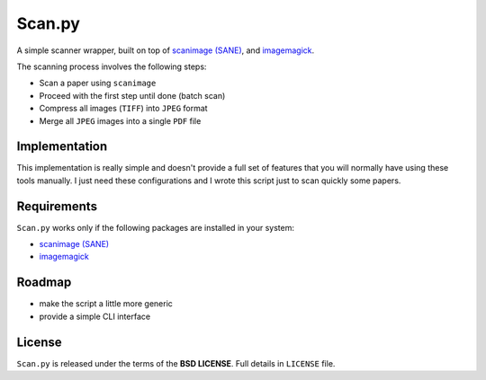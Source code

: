 =======
Scan.py
=======

A simple scanner wrapper, built on top of `scanimage (SANE)`_, and `imagemagick`_.

The scanning process involves the following steps:

* Scan a paper using ``scanimage``
* Proceed with the first step until done (batch scan)
* Compress all images (``TIFF``) into ``JPEG`` format
* Merge all ``JPEG`` images into a single ``PDF`` file

Implementation
--------------

This implementation is really simple and doesn't provide a full set of features that you
will normally have using these tools manually. I just need these configurations and I wrote
this script just to scan quickly some papers.

Requirements
------------

``Scan.py`` works only if the following packages are installed in your system:

* `scanimage (SANE)`_
* `imagemagick`_

Roadmap
-------

* make the script a little more generic
* provide a simple CLI interface

License
-------

``Scan.py`` is released under the terms of the **BSD LICENSE**. Full details in ``LICENSE`` file.

.. _scanimage (SANE): http://www.sane-project.org/
.. _imagemagick: http://www.imagemagick.org/
